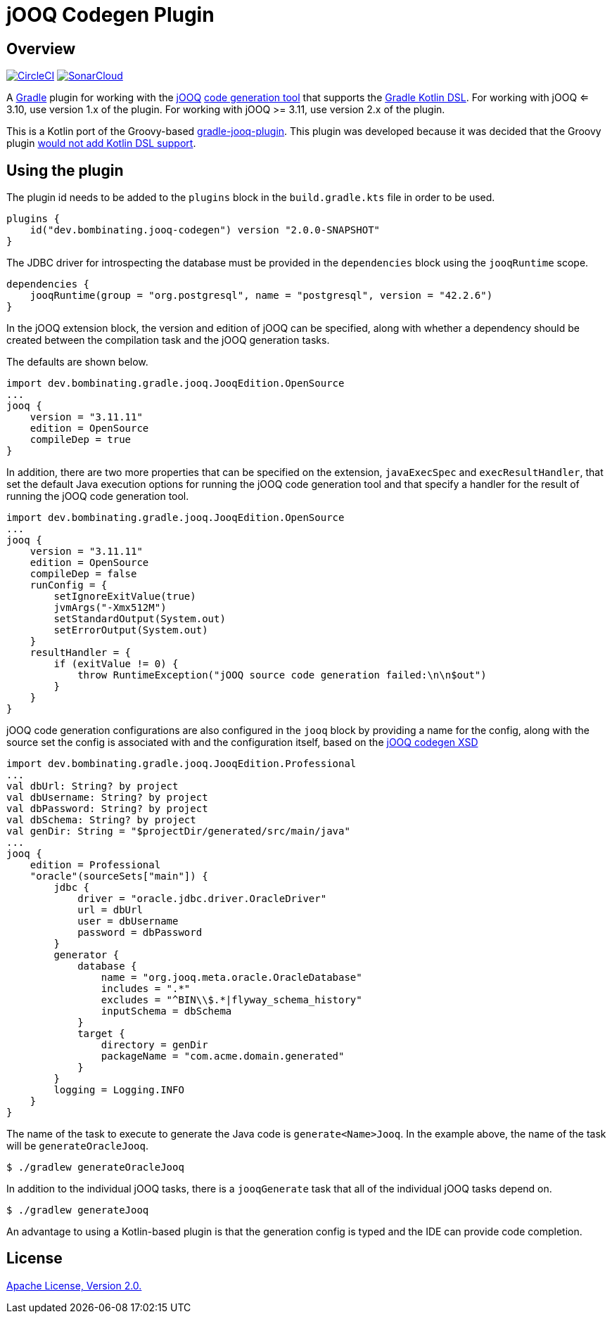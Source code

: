 = jOOQ Codegen Plugin

== Overview

image:https://circleci.com/gh/bombinating/jooq-gradle-plugin/tree/master.svg?style=svg["CircleCI", link="https://circleci.com/gh/bombinating/jooq-gradle-plugin/tree/master"] image:https://sonarcloud.io/api/project_badges/measure?project=bombinating_jooq-gradle-plugin&metric=alert_status["SonarCloud", link="https://sonarcloud.io/dashboard?id=bombinating_jooq-gradle-plugin"]

A https://gradle.org[Gradle] plugin for working with the https://www.jooq.org[jOOQ] https://www.jooq.org/doc/3.11/manual/code-generation/codegen-configuration/[code generation tool] that supports the https://docs.gradle.org/current/userguide/kotlin_dsl.html[Gradle Kotlin DSL]. For working with jOOQ <= 3.10, use version 1.x of the plugin. For working with jOOQ >= 3.11, use version 2.x of the plugin.

This is a Kotlin port of the Groovy-based https://github.com/etiennestuder/gradle-jooq-plugin[gradle-jooq-plugin]. This plugin was developed because it was decided that the Groovy plugin https://github.com/etiennestuder/gradle-jooq-plugin/pull/91[would not add Kotlin DSL support].

== Using the plugin

The plugin id needs to be added to the `plugins` block in the `build.gradle.kts` file in order to be used.

[source,build.gradle.kts]
----
plugins {
    id("dev.bombinating.jooq-codegen") version "2.0.0-SNAPSHOT"
}
----

The JDBC driver for introspecting the database must be provided in the `dependencies` block using the `jooqRuntime` scope.

[source,build.gradle.kts]
----
dependencies {
    jooqRuntime(group = "org.postgresql", name = "postgresql", version = "42.2.6")
}
----

In the jOOQ extension block, the version and edition of jOOQ can be specified, along with whether a dependency should be created between the compilation task and the jOOQ generation tasks.

The defaults are shown below.

[source,build.gradle.kts]
----
import dev.bombinating.gradle.jooq.JooqEdition.OpenSource
...
jooq {
    version = "3.11.11"
    edition = OpenSource
    compileDep = true
}
----

In addition, there are two more properties that can be specified on the extension, `javaExecSpec` and `execResultHandler`, that set the default Java execution options for running the jOOQ code generation tool and that specify a handler for the result of running the jOOQ code generation tool.

[source,build.gradle.kts]
----
import dev.bombinating.gradle.jooq.JooqEdition.OpenSource
...
jooq {
    version = "3.11.11"
    edition = OpenSource
    compileDep = false
    runConfig = {
        setIgnoreExitValue(true)
        jvmArgs("-Xmx512M")
        setStandardOutput(System.out)
        setErrorOutput(System.out)
    }
    resultHandler = {
        if (exitValue != 0) {
            throw RuntimeException("jOOQ source code generation failed:\n\n$out")
        }
    }
}
----

jOOQ code generation configurations are also configured in the `jooq` block by providing a name for the config, along with the source set the config is associated with and the configuration itself, based on the https://www.jooq.org/xsd/jooq-codegen-3.11.0.xsd[jOOQ codegen XSD]

[source,build.gradle.kts]
----
import dev.bombinating.gradle.jooq.JooqEdition.Professional
...
val dbUrl: String? by project
val dbUsername: String? by project
val dbPassword: String? by project
val dbSchema: String? by project
val genDir: String = "$projectDir/generated/src/main/java"
...
jooq {
    edition = Professional
    "oracle"(sourceSets["main"]) {
        jdbc {
            driver = "oracle.jdbc.driver.OracleDriver"
            url = dbUrl
            user = dbUsername
            password = dbPassword
        }
        generator {
            database {
                name = "org.jooq.meta.oracle.OracleDatabase"
                includes = ".*"
                excludes = "^BIN\\$.*|flyway_schema_history"
                inputSchema = dbSchema
            }
            target {
                directory = genDir
                packageName = "com.acme.domain.generated"
            }
        }
        logging = Logging.INFO
    }
}
----

The name of the task to execute to generate the Java code is `generate<Name>Jooq`. In the example above, the name of the task will be `generateOracleJooq`.

[source,shell]
----
$ ./gradlew generateOracleJooq
----

In addition to the individual jOOQ tasks, there is a `jooqGenerate` task that all of the individual jOOQ tasks depend on.

[source,shell]
----
$ ./gradlew generateJooq
----


An advantage to using a Kotlin-based plugin is that the generation config is typed and the IDE can provide code completion.

== License

http://www.apache.org/licenses/LICENSE-2.0.html[Apache License, Version 2.0.]
